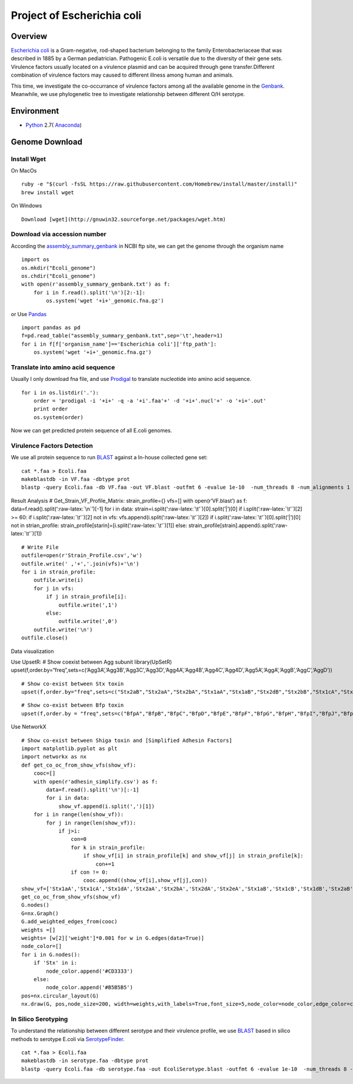 Project of Escherichia coli
===========================

Overview
--------

`Escherichia coli <https://en.wikipedia.org/wiki/Escherichia_coli>`__ is
a Gram-negative, rod-shaped bacterium belonging to the family
Enterobacteriaceae that was described in 1885 by a German pediatrician.
Pathogenic E.coli is versatile due to the diversity of their gene sets.
Virulence factors usually located on a virulence plasmid and can be
acquired through gene transfer.Different combination of virulence
factors may caused to different illness among human and animals.

This time, we investigate the co-occurrance of virulence factors among
all the available genome in the
`Genbank <https://www.ncbi.nlm.nih.gov/genbank/>`__. Meanwhile, we use
phylogenetic tree to investigate relationship between different O/H
serotype.

Environment
-----------

-  `Python <https://www.python.org/download/releases/2.7/>`__ 2.7(
   `Anaconda <https://www.anaconda.com/>`__)

Genome Download
---------------

Install Wget
~~~~~~~~~~~~

On MacOs

::

   ruby -e "$(curl -fsSL https://raw.githubusercontent.com/Homebrew/install/master/install)"
   brew install wget

On Windows

::

   Download [wget](http://gnuwin32.sourceforge.net/packages/wget.htm)

Download via accession number
~~~~~~~~~~~~~~~~~~~~~~~~~~~~~

According the
`assembly_summary_genbank <ftp://ftp.ncbi.nlm.nih.gov/genomes/ASSEMBLY_REPORTS/assembly_summary_genbank.txt>`__
in NCBI ftp site, we can get the genome through the organism name

::

   import os
   os.mkdir("Ecoli_genome")
   os.chdir("Ecoli_genome")
   with open(r'assembly_summary_genbank.txt') as f:
       for i in f.read().split('\n')[2:-1]:
           os.system('wget '+i+'_genomic.fna.gz')

or Use `Pandas <https://pandas.pydata.org/>`__

::

   import pandas as pd
   f=pd.read_table("assembly_summary_genbank.txt",sep='\t',header=1)
   for i in f[f['organism_name']=='Escherichia coli']['ftp_path']:
       os.system('wget '+i+'_genomic.fna.gz')

Translate into amino acid sequence
~~~~~~~~~~~~~~~~~~~~~~~~~~~~~~~~~~

Usually I only download fna file, and use
`Prodigal <https://github.com/hyattpd/Prodigal>`__ to translate
nucleotide into amino acid sequence.

::

   for i in os.listdir('.'):
       order = 'prodigal -i '+i+' -q -a '+i'.faa'+' -d '+i+'.nucl'+' -o '+i+'.out'
       print order 
       os.system(order) 

Now we can get predicted protein sequence of all E.coli genomes.

Virulence Factors Detection
~~~~~~~~~~~~~~~~~~~~~~~~~~~

We use all protein sequence to run
`BLAST <https://blast.ncbi.nlm.nih.gov/Blast.cgi>`__ against a In-house
collected gene set:

::

   cat *.faa > Ecoli.faa
   makeblastdb -in VF.faa -dbtype prot
   blastp -query Ecoli.faa -db VF.faa -out VF.blast -outfmt 6 -evalue 1e-10  -num_threads 8 -num_alignments 1

Result Analysis # Get_Strain_VF_Profile_Matrix: strain_profile={} vfs=[]
with open(r’VF.blast’) as f: data=f.read().split(‘:raw-latex:`\n`’)[-1]
for i in data: strain=i.split(‘:raw-latex:`\t'`)[0].split(’\|‘)[0] if
i.split(’:raw-latex:`\t'`)[2] >= 60: if i.split(‘:raw-latex:`\t'`)[2]
not in vfs: vfs.append(i.split(’:raw-latex:`\t'`)[2]) if
i.split(‘:raw-latex:`\t'`)[0].split(’\|‘)[0] not in strian_profile:
strain_profile[starin]=[i.split(’:raw-latex:`\t'`)[1]] else:
strain_profile[strain].append(i.split(’:raw-latex:`\t'`)[1])

::

   # Write File
   outfile=open(r'Strain_Profile.csv','w')
   outfile.write(' ,'+','.join(vfs)+'\n')
   for i in strain_profile:
       outfile.write(i)
       for j in vfs:
           if j in strain_profile[i]:
               outfile.write(',1')
           else:
               outfile.write(',0')
       outfile.write('\n')
   outfile.close()

Data visualization

Use UpsetR: # Show coexist between Agg subunit library(UpSetR)
upset(f,order.by=“freq”,sets=c(‘Agg3A’,‘Agg3B’,‘Agg3C’,‘Agg3D’,‘Agg4A’,‘Agg4B’,‘Agg4C’,‘Agg4D’,‘Agg5A’,‘AggA’,‘AggB’,‘AggC’,‘AggD’))

|image0|

::

   # Show co-exist between Stx toxin
   upset(f,order.by="freq",sets=c("Stx2aB","Stx2aA","Stx2bA","Stx1aA","Stx1aB","Stx2dB","Stx2bB","Stx1cA","Stx1cB","Stx2dA","Stx1dB","Stx2fA","Stx2fB","Stx1dA"))

|image1|

::

   # Show co-exist between Bfp toxin
   upset(f,order.by = "freq",sets=c("BfpA","BfpB","BfpC","BfpD","BfpE","BfpF","BfpG","BfpH","BfpI","BfpJ","BfpK","BfpL","BfpP","BfpU"))

|image2|

Use NetworkX

::

   # Show co-exist between Shiga toxin and [Simplified Adhesin Factors]
   import matplotlib.pyplot as plt
   import networkx as nx
   def get_co_oc_from_show_vfs(show_vf):
       cooc=[]
       with open(r'adhesin_simplify.csv') as f:
           data=f.read().split('\n')[:-1]
           for i in data:
               show_vf.append(i.split(',')[1])
       for i in range(len(show_vf)):
           for j in range(len(show_vf)):
               if j>i:
                   con=0
                   for k in strain_profile:
                       if show_vf[i] in strain_profile[k] and show_vf[j] in strain_profile[k]:
                           con+=1
                   if con != 0:
                       cooc.append((show_vf[i],show_vf[j],con))
   show_vf=['Stx1aA','Stx1cA','Stx1dA','Stx2aA','Stx2bA','Stx2dA','Stx2eA','Stx1aB','Stx1cB','Stx1dB','Stx2aB','Stx2bB','Stx2dB','Stx2eB']
   get_co_oc_from_show_vfs(show_vf)
   G.nodes()
   G=nx.Graph()
   G.add_weighted_edges_from(cooc)
   weights =[]
   weights= [w[2]['weight']*0.001 for w in G.edges(data=True)]
   node_color=[]
   for i in G.nodes():
       if 'Stx' in i:
           node_color.append('#CD3333')
       else:
           node_color.append('#B5B5B5')
   pos=nx.circular_layout(G)
   nx.draw(G, pos,node_size=200, width=weights,with_labels=True,font_size=5,node_color=node_color,edge_color=color,alpha=0.8)

|image3|

|image4|

|image5|

|image6|

In Silico Serotyping
~~~~~~~~~~~~~~~~~~~~

To understand the relationship between different serotype and their
virulence profile, we use
`BLAST <https://blast.ncbi.nlm.nih.gov/Blast.cgi>`__ based in silico
methods to serotype E.coli via
`SerotypeFinder <https://cge.cbs.dtu.dk/services/SerotypeFinder/>`__.

::

   cat *.faa > Ecoli.faa
   makeblastdb -in serotype.faa -dbtype prot
   blastp -query Ecoli.faa -db serotype.faa -out EcoliSerotype.blast -outfmt 6 -evalue 1e-10  -num_threads 8 -num_alignments 1

.. |image0| image:: images/agg_upsetR.png
.. |image1| image:: images/stx_upsetR.png
.. |image2| image:: images/bfp_upsetR.png
.. |image3| image:: images/Stx_ad_circular.pdf
.. |image4| image:: images/St_ad_circular.pdf
.. |image5| image:: images/Elt_ad_circular.pdf
.. |image6| image:: images/toxin_circular.pdf


